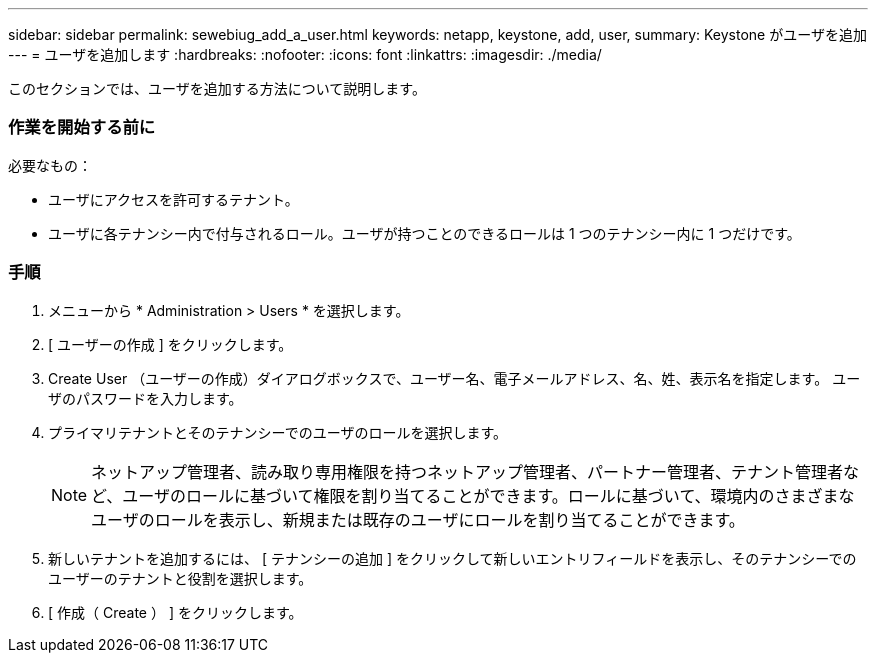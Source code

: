 ---
sidebar: sidebar 
permalink: sewebiug_add_a_user.html 
keywords: netapp, keystone, add, user, 
summary: Keystone がユーザを追加 
---
= ユーザを追加します
:hardbreaks:
:nofooter: 
:icons: font
:linkattrs: 
:imagesdir: ./media/


[role="lead"]
このセクションでは、ユーザを追加する方法について説明します。



=== 作業を開始する前に

必要なもの：

* ユーザにアクセスを許可するテナント。
* ユーザに各テナンシー内で付与されるロール。ユーザが持つことのできるロールは 1 つのテナンシー内に 1 つだけです。




=== 手順

. メニューから * Administration > Users * を選択します。
. [ ユーザーの作成 ] をクリックします。
. Create User （ユーザーの作成）ダイアログボックスで、ユーザー名、電子メールアドレス、名、姓、表示名を指定します。 ユーザのパスワードを入力します。
. プライマリテナントとそのテナンシーでのユーザのロールを選択します。
+

NOTE: ネットアップ管理者、読み取り専用権限を持つネットアップ管理者、パートナー管理者、テナント管理者など、ユーザのロールに基づいて権限を割り当てることができます。ロールに基づいて、環境内のさまざまなユーザのロールを表示し、新規または既存のユーザにロールを割り当てることができます。

. 新しいテナントを追加するには、 [ テナンシーの追加 ] をクリックして新しいエントリフィールドを表示し、そのテナンシーでのユーザーのテナントと役割を選択します。
. [ 作成（ Create ） ] をクリックします。

